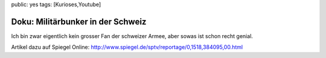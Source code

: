 public: yes
tags: [Kurioses,Youtube]

Doku: Militärbunker in der Schweiz
==================================

Ich bin zwar eigentlich kein grosser Fan der schweizer Armee, aber sowas
ist schon recht genial.

.. youtube:: RGYR34-4t9M

.. youtube:: QkI96ZWgf-c

Artikel dazu auf Spiegel Online: http://www.spiegel.de/sptv/reportage/0,1518,384095,00.html
